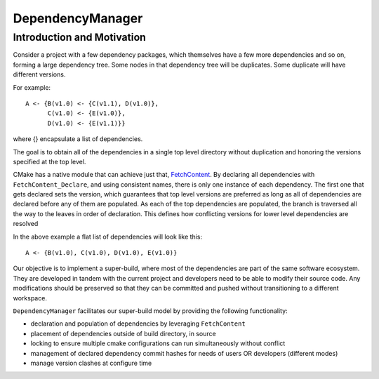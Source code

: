 DependencyManager
------------------


Introduction and Motivation
^^^^^^^^^^^^^^^^^^^^^^^^^^^

Consider a project with a few dependency packages, which themselves have a few more dependencies and so on,
forming a large dependency tree.
Some nodes in that dependency tree will be duplicates.
Some duplicate will have different versions.

For example::

    A <- {B(v1.0) <- {C(v1.1), D(v1.0)},
          C(v1.0) <- {E(v1.0)},
          D(v1.0) <- {E(v1.1)}}

where {} encapsulate a list of dependencies.

The goal is to obtain all of the dependencies in a single top level directory
without duplication and honoring the versions specified at the top level.

CMake has a native module that can achieve just that,
`FetchContent <https://cmake.org/cmake/help/latest/module/FetchContent.html>`_.
By declaring all dependencies with ``FetchContent_Declare``, and using consistent names,
there is only one instance of each dependency. The first one that gets declared
sets the version, which guarantees that top level versions are preferred as
long as all of dependencies are declared before any of them are populated.
As each of the top dependencies are populated, the branch is traversed all the way
to the leaves in order of declaration.
This defines how conflicting versions for lower level dependencies are resolved

In the above example a flat list of dependencies will look like this::

    A <- {B(v1.0), C(v1.0), D(v1.0), E(v1.0)}

Our objective is to implement a super-build, where most of the dependencies are
part of the same software ecosystem.
They are developed in tandem with the current project and developers
need to be able to modify their source code.
Any modifications should be preserved so that they can be committed and pushed
without transitioning to a different workspace.

``DependencyManager`` facilitates our super-build model by providing the following
functionality:

- declaration and population of dependencies by leveraging ``FetchContent``
- placement of dependencies outside of build directory, in source
- locking to ensure multiple cmake configurations can run simultaneously without conflict
- management of declared dependency commit hashes for needs of users OR developers (different modes)
- manage version clashes at configure time

